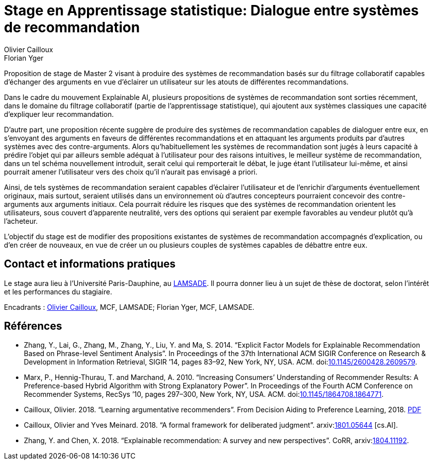 = Stage en Apprentissage statistique: Dialogue entre systèmes de recommandation
Olivier Cailloux; Florian Yger
:keywords: machine learning, artificial intelligence, computational social choice, decision theory, axiomatic analysis, preference elicitation, preference modeling, formal argumentation theory
//:bibliography-database: Voting-PhD.bib
//:bibliography-style: apa-note
//Disables the title page
ifdef::backend-pdf[:notitle:]

ifdef::backend-pdf[]
[discrete]
= Stage en Apprentissage statistique: Dialogue entre systèmes de recommandation
endif::[]

Proposition de stage de Master 2 visant à produire des systèmes de recommandation basés sur du filtrage collaboratif capables d’échanger des arguments en vue d’éclairer un utilisateur sur les atouts de différentes recommandations.

Dans le cadre du mouvement Explainable AI, plusieurs propositions de systèmes de recommandation sont sorties récemment, dans le domaine du filtrage collaboratif (partie de l’apprentissage statistique), qui ajoutent aux systèmes classiques une capacité d’expliquer leur recommandation.

D’autre part, une proposition récente suggère de produire des systèmes de recommandation capables de dialoguer entre eux, en s’envoyant des arguments en faveurs de différentes recommandations et en attaquant les arguments produits par d’autres systèmes avec des contre-arguments. Alors qu’habituellement les systèmes de recommandation sont jugés à leurs capacité à prédire l’objet qui par ailleurs semble adéquat à l’utilisateur pour des raisons intuitives, le meilleur système de recommandation, dans un tel schéma nouvellement introduit, serait celui qui remporterait le débat, le juge étant l’utilisateur lui-même, et ainsi pourrait amener l’utilisateur vers des choix qu’il n’aurait pas envisagé a priori. 

Ainsi, de tels systèmes de recommandation seraient capables d’éclairer l’utilisateur et de l’enrichir d’arguments éventuellement originaux, mais surtout, seraient utilisés dans un environnement où d’autres concepteurs pourraient concevoir des contre-arguments aux arguments initiaux. Cela pourrait réduire les risques que des systèmes de recommandation orientent les utilisateurs, sous couvert d’apparente neutralité, vers des options qui seraient par exemple favorables au vendeur plutôt qu’à l’acheteur.

L’objectif du stage est de modifier des propositions existantes de systèmes de recommandation accompagnés d’explication, ou d’en créer de nouveaux, en vue de créer un ou plusieurs couples de systèmes capables de débattre entre eux.

== Contact et informations pratiques
Le stage aura lieu à l’Université Paris-Dauphine, au http://lamsade.dauphine.fr/[LAMSADE]. Il pourra donner lieu à un sujet de thèse de doctorat, selon l’intérêt et les performances du stagiaire.

Encadrants : mailto:olivier.cailloux@dauphine.fr[Olivier Cailloux], MCF, LAMSADE; Florian Yger, MCF, LAMSADE.

== Références
* Zhang, Y., Lai, G., Zhang, M., Zhang, Y., Liu, Y. and Ma, S. 2014. “Explicit Factor Models for Explainable Recommendation Based on Phrase-level Sentiment Analysis”. In Proceedings of the 37th International ACM SIGIR Conference on Research & Development in Information Retrieval, SIGIR ’14, pages 83–92, New York, NY, USA. ACM. doi:link:https://doi.org/10.1145/2600428.2609579[10.1145/2600428.2609579].
* Marx, P., Hennig-Thurau, T. and Marchand, A. 2010. “Increasing Consumers’ Understanding of Recommender Results: A Preference-based Hybrid Algorithm with Strong Explanatory Power”. In Proceedings of the Fourth ACM Conference on Recommender Systems, RecSys ’10, pages 297–300, New York, NY, USA. ACM. doi:link:https://doi.org/10.1145/1864708.1864771[10.1145/1864708.1864771].
* Cailloux, Olivier. 2018. “Learning argumentative recommenders”. From Decision Aiding to Preference Learning, 2018. https://da2pl.cs.put.poznan.pl/programme/detailed-programme/da2pl2018-abstract-09.pdf[PDF]
* Cailloux, Olivier and Yves Meinard. 2018. “A formal framework for deliberated judgment”. arxiv:link:http://arxiv.org/abs/1801.05644[1801.05644] [cs.AI]. 
* Zhang, Y. and Chen, X. 2018. “Explainable recommendation: A survey and new perspectives”. CoRR, arxiv:link:http://arxiv.org/abs/1804.11192[1804.11192].

